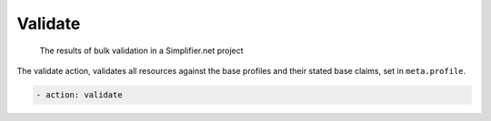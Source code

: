 Validate
~~~~~~~~

.. figure:: /images/Simplifier-validate-results.png
    :alt: The results of bulk validation

    The results of bulk validation in a Simplifier.net project

The validate action, validates all resources against the base profiles
and their stated base claims, set in ``meta.profile``.

.. code-block:: yaml

   - action: validate
